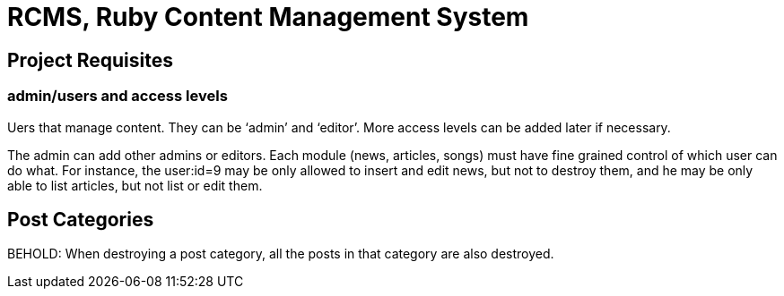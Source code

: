 = RCMS, Ruby Content Management System



== Project Requisites

=== admin/users and access levels

Uers that manage content. They can be ‘admin’ and ‘editor’. More access
levels can be added later if necessary.

The admin can add other admins or editors. Each module (news, articles,
songs) must have fine grained control of which user can do what. For instance,
the user:id=9 may be only allowed to insert and edit news, but not to destroy
them, and he may be only able to list articles, but not list or edit them.


== Post Categories

BEHOLD: When destroying a post category, all the posts in that category are
also destroyed.

